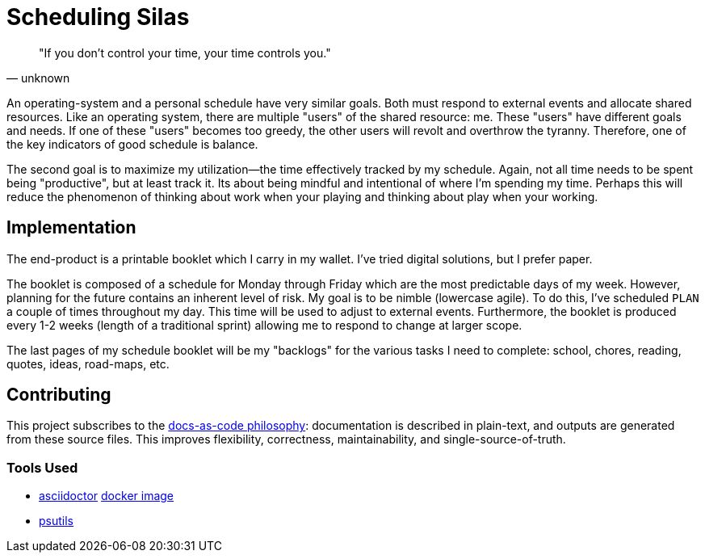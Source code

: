= Scheduling Silas

[quote, unknown]
"If you don't control your time, your time controls you." 

An operating-system and a personal schedule have very similar goals. Both must
respond to external events and allocate shared resources. Like an operating
system, there are multiple "users" of the shared resource: me. These "users"
have different goals and needs. If one of these "users" becomes too greedy, the
other users will revolt and overthrow the tyranny. Therefore, one of the key
indicators of good schedule is balance. 

The second goal is to maximize my utilization--the time effectively tracked by
my schedule. Again, not all time needs to be spent being "productive", but at
least track it. Its about being mindful and intentional of where I'm spending 
my time. Perhaps this will reduce the phenomenon of thinking about work when
your playing and thinking about play when your working.

== Implementation
The end-product is a printable booklet which I carry in my wallet. I've tried
digital solutions, but I prefer paper. 

The booklet is composed of a schedule for Monday through Friday which are the
most predictable days of my week. However, planning for the future contains an
inherent level of risk. My goal is to be nimble (lowercase agile). To do this,
I've scheduled ``PLAN`` a couple of times throughout my day. This time will be
used to adjust to external events. Furthermore, the booklet is produced
every 1-2 weeks (length of a traditional sprint) allowing me to respond to
change at larger scope. 

The last pages of my schedule booklet will be my "backlogs" for the various
tasks I need to complete: school, chores, reading, quotes, ideas, road-maps, 
etc.

== Contributing
This project subscribes to the 
https://www.writethedocs.org/guide/docs-as-code/[docs-as-code philosophy]: 
documentation is described in plain-text, and outputs are generated from these 
source files. This improves flexibility, correctness, maintainability, and
single-source-of-truth. 

=== Tools Used
* https://asciidoctor.org/[asciidoctor] 
  https://hub.docker.com/r/asciidoctor/docker-asciidoctor[docker image]
* https://archlinux.org/packages/extra/any/psutils/[psutils]

